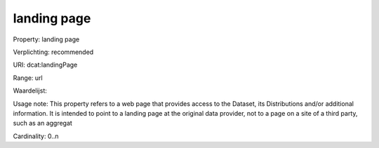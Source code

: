landing page
============

Property: landing page

Verplichting: recommended

URI: dcat:landingPage

Range: url

Waardelijst: 

Usage note: This property refers to a web page that provides access to the Dataset, its Distributions and/or additional information. It is intended to point to a landing page at the original data provider, not to a page on a site of a third party, such as an aggregat

Cardinality: 0..n
